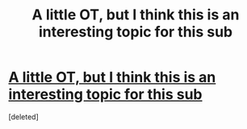 #+TITLE: A little OT, but I think this is an interesting topic for this sub

* [[https://www.youtube.com/watch?v=BMbGf1HGaSg][A little OT, but I think this is an interesting topic for this sub]]
:PROPERTIES:
:Score: 1
:DateUnix: 1568423117.0
:DateShort: 2019-Sep-14
:FlairText: Misc
:END:
[deleted]

